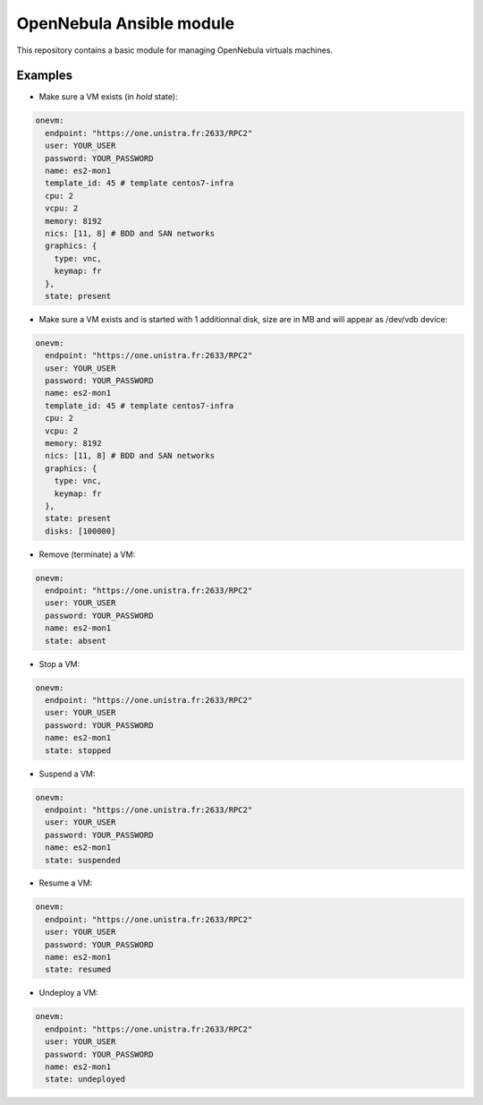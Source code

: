 *************************
OpenNebula Ansible module
*************************

This repository contains a basic module for managing OpenNebula virtuals machines.

Examples
========

* Make sure a VM exists (in *hold* state):

.. code::

    onevm:
      endpoint: "https://one.unistra.fr:2633/RPC2"
      user: YOUR_USER
      password: YOUR_PASSWORD
      name: es2-mon1
      template_id: 45 # template centos7-infra
      cpu: 2
      vcpu: 2
      memory: 8192
      nics: [11, 8] # BDD and SAN networks
      graphics: {
        type: vnc,
        keymap: fr
      },
      state: present

* Make sure a VM exists and is started with
  1 additionnal disk, size are in MB and will appear as /dev/vdb device:

.. code::

    onevm:
      endpoint: "https://one.unistra.fr:2633/RPC2"
      user: YOUR_USER
      password: YOUR_PASSWORD
      name: es2-mon1
      template_id: 45 # template centos7-infra
      cpu: 2
      vcpu: 2
      memory: 8192
      nics: [11, 8] # BDD and SAN networks
      graphics: {
        type: vnc,
        keymap: fr
      },
      state: present
      disks: [100000]

* Remove (terminate) a VM:

.. code::

    onevm:
      endpoint: "https://one.unistra.fr:2633/RPC2"
      user: YOUR_USER
      password: YOUR_PASSWORD
      name: es2-mon1
      state: absent

* Stop a VM:

.. code::

    onevm:
      endpoint: "https://one.unistra.fr:2633/RPC2"
      user: YOUR_USER
      password: YOUR_PASSWORD
      name: es2-mon1
      state: stopped

* Suspend a VM:

.. code::

    onevm:
      endpoint: "https://one.unistra.fr:2633/RPC2"
      user: YOUR_USER
      password: YOUR_PASSWORD
      name: es2-mon1
      state: suspended

* Resume a VM:

.. code::

    onevm:
      endpoint: "https://one.unistra.fr:2633/RPC2"
      user: YOUR_USER
      password: YOUR_PASSWORD
      name: es2-mon1
      state: resumed

* Undeploy a VM:

.. code::

    onevm:
      endpoint: "https://one.unistra.fr:2633/RPC2"
      user: YOUR_USER
      password: YOUR_PASSWORD
      name: es2-mon1
      state: undeployed
